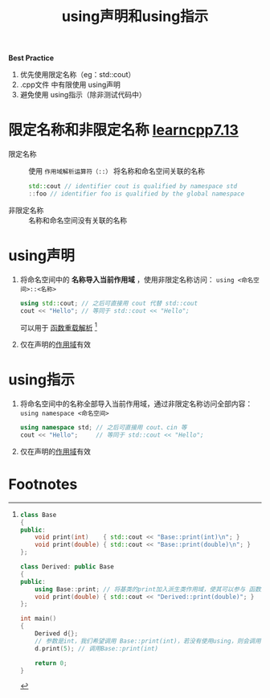 :PROPERTIES:
:ID:       6b9c2860-3495-43ed-a6a9-8b92d7c8680f
:END:
#+title: using声明和using指示
#+filetags: cpp

*Best Practice*
1. 优先使用限定名称（eg：std::cout）
2. .cpp文件 中有限使用 using声明
3. 避免使用 using指示（除非测试代码中）


* 限定名称和非限定名称 [[https://www.learncpp.com/cpp-tutorial/using-declarations-and-using-directives/][learncpp7.13]]
- 限定名称   :: 使用 =作用域解析运算符（::）= 将名称和命名空间关联的名称
  #+begin_src cpp :results output :namespaces std :includes <iostream>
  std::cout // identifier cout is qualified by namespace std
  ::foo // identifier foo is qualified by the global namespace
  #+end_src
- 非限定名称 :: 名称和命名空间没有关联的名称


* using声明
1. 将命名空间中的 *名称导入当前作用域* ，使用非限定名称访问： =using <命名空间>::<名称>=
   #+begin_src cpp :results output :namespaces std :includes <iostream>
   using std::cout; // 之后可直接用 cout 代替 std::cout
   cout << "Hello"; // 等同于 std::cout << "Hello";
   #+end_src
   可以用于 [[id:8c55eec4-57bb-45c2-8890-c65d7c473a24][函数重载解析]] [fn:1]
2. 仅在声明的[[id:79cf3da5-7ff7-4a47-b4da-5380da55b840][作用域]]有效


* using指示
1. 将命名空间中的名称全部导入当前作用域，通过非限定名称访问全部内容： =using namespace <命名空间>=
   #+begin_src cpp :results output :namespaces std :includes <iostream>
   using namespace std; // 之后可直接用 cout、cin 等
   cout << "Hello";     // 等同于 std::cout << "Hello";
   #+end_src
2. 仅在声明的[[id:79cf3da5-7ff7-4a47-b4da-5380da55b840][作用域]]有效

* Footnotes

[fn:1]
#+begin_src cpp :results output :namespaces std :includes <iostream>
class Base
{
public:
    void print(int)    { std::cout << "Base::print(int)\n"; }
    void print(double) { std::cout << "Base::print(double)\n"; }
};

class Derived: public Base
{
public:
    using Base::print; // 将基类的print加入派生类作用域，使其可以参与 函数重载解析
    void print(double) { std::cout << "Derived::print(double)"; }
};

int main()
{
    Derived d{};
    // 参数是int，我们希望调用 Base::print(int)，若没有使用using，则会调用 Derived::print(double)
    d.print(5); // 调用Base::print(int)

    return 0;
}
#+end_src
